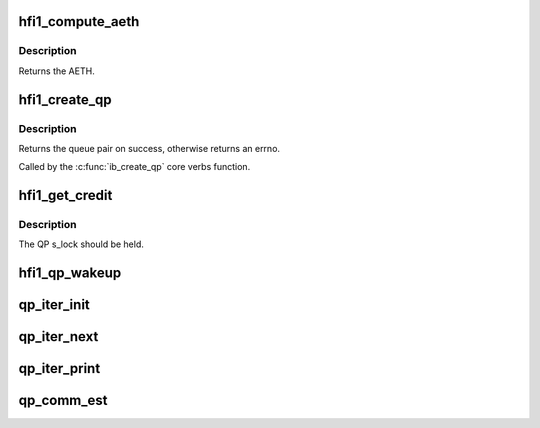 .. -*- coding: utf-8; mode: rst -*-
.. src-file: drivers/infiniband/hw/hfi1/qp.h

.. _`hfi1_compute_aeth`:

hfi1_compute_aeth
=================

.. c:function:: __be32 hfi1_compute_aeth(struct rvt_qp *qp)

    compute the AETH (syndrome + MSN)

    :param struct rvt_qp \*qp:
        the queue pair to compute the AETH for

.. _`hfi1_compute_aeth.description`:

Description
-----------

Returns the AETH.

.. _`hfi1_create_qp`:

hfi1_create_qp
==============

.. c:function:: struct ib_qp *hfi1_create_qp(struct ib_pd *ibpd, struct ib_qp_init_attr *init_attr, struct ib_udata *udata)

    create a queue pair for a device

    :param struct ib_pd \*ibpd:
        the protection domain who's device we create the queue pair for

    :param struct ib_qp_init_attr \*init_attr:
        the attributes of the queue pair

    :param struct ib_udata \*udata:
        user data for libibverbs.so

.. _`hfi1_create_qp.description`:

Description
-----------

Returns the queue pair on success, otherwise returns an errno.

Called by the \ :c:func:`ib_create_qp`\  core verbs function.

.. _`hfi1_get_credit`:

hfi1_get_credit
===============

.. c:function:: void hfi1_get_credit(struct rvt_qp *qp, u32 aeth)

    flush the send work queue of a QP

    :param struct rvt_qp \*qp:
        the qp who's send work queue to flush

    :param u32 aeth:
        the Acknowledge Extended Transport Header

.. _`hfi1_get_credit.description`:

Description
-----------

The QP s_lock should be held.

.. _`hfi1_qp_wakeup`:

hfi1_qp_wakeup
==============

.. c:function:: void hfi1_qp_wakeup(struct rvt_qp *qp, u32 flag)

    wake up on the indicated event

    :param struct rvt_qp \*qp:
        the QP

    :param u32 flag:
        flag the qp on which the qp is stalled

.. _`qp_iter_init`:

qp_iter_init
============

.. c:function:: struct qp_iter *qp_iter_init(struct hfi1_ibdev *dev)

    initialize the iterator for the qp hash list

    :param struct hfi1_ibdev \*dev:
        the hfi1_ibdev

.. _`qp_iter_next`:

qp_iter_next
============

.. c:function:: int qp_iter_next(struct qp_iter *iter)

    Find the next qp in the hash list

    :param struct qp_iter \*iter:
        the iterator for the qp hash list

.. _`qp_iter_print`:

qp_iter_print
=============

.. c:function:: void qp_iter_print(struct seq_file *s, struct qp_iter *iter)

    print the qp information to seq_file

    :param struct seq_file \*s:
        the seq_file to emit the qp information on

    :param struct qp_iter \*iter:
        the iterator for the qp hash list

.. _`qp_comm_est`:

qp_comm_est
===========

.. c:function:: void qp_comm_est(struct rvt_qp *qp)

    handle trap with QP established

    :param struct rvt_qp \*qp:
        the QP

.. This file was automatic generated / don't edit.

